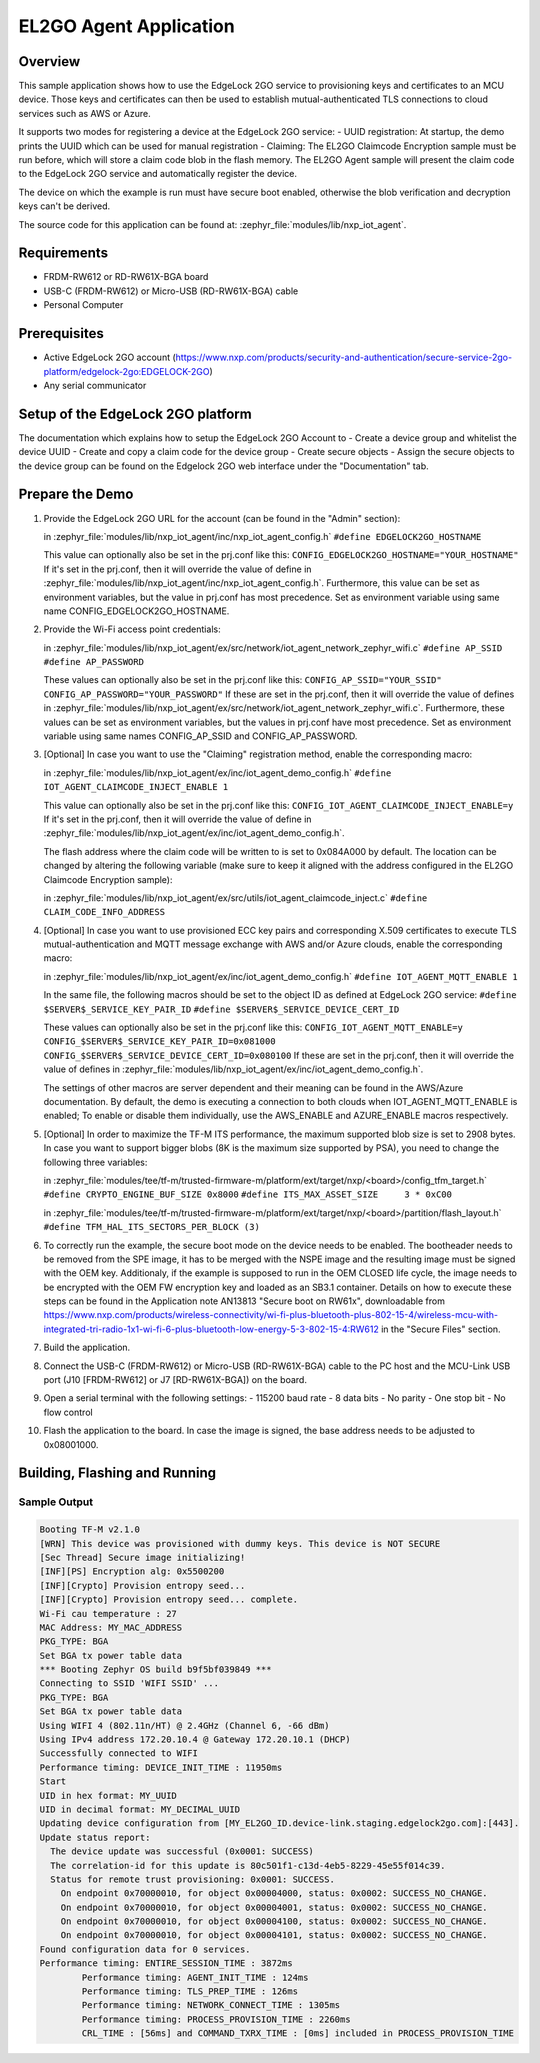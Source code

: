 .. _el2go_agent:

EL2GO Agent Application
#######################

Overview
********

This sample application shows how to use the EdgeLock 2GO service to provisioning keys and certificates to an MCU device.
Those keys and certificates can then be used to establish mutual-authenticated TLS connections to cloud services such as AWS or Azure.

It supports two modes for registering a device at the EdgeLock 2GO service:
- UUID registration: At startup, the demo prints the UUID which can be used for manual registration
- Claiming: The EL2GO Claimcode Encryption sample must be run before, which will store a claim code blob
in the flash memory. The EL2GO Agent sample will present the claim code to the EdgeLock 2GO service
and automatically register the device.

The device on which the example is run must have secure boot enabled, otherwise the blob verification and
decryption keys can't be derived.

The source code for this application can be found at:
:zephyr_file:`modules/lib/nxp_iot_agent`.

Requirements
************

- FRDM-RW612 or RD-RW61X-BGA board
- USB-C (FRDM-RW612) or Micro-USB (RD-RW61X-BGA) cable
- Personal Computer

Prerequisites
*************

- Active EdgeLock 2GO account (https://www.nxp.com/products/security-and-authentication/secure-service-2go-platform/edgelock-2go:EDGELOCK-2GO)
- Any serial communicator

Setup of the EdgeLock 2GO platform
**********************************

The documentation which explains how to setup the EdgeLock 2GO Account to
- Create a device group and whitelist the device UUID
- Create and copy a claim code for the device group
- Create secure objects
- Assign the secure objects to the device group
can be found on the Edgelock 2GO web interface under the "Documentation" tab.

Prepare the Demo
****************
1.  Provide the EdgeLock 2GO URL for the account (can be found in the "Admin" section):

    in :zephyr_file:`modules/lib/nxp_iot_agent/inc/nxp_iot_agent_config.h`
    ``#define EDGELOCK2GO_HOSTNAME``

    This value can optionally also be set in the prj.conf like this:
    ``CONFIG_EDGELOCK2GO_HOSTNAME="YOUR_HOSTNAME"``
    If it's set in the prj.conf, then it will override the value of define
    in :zephyr_file:`modules/lib/nxp_iot_agent/inc/nxp_iot_agent_config.h`.
    Furthermore, this value can be set as environment variables, but the value in prj.conf has
    most precedence. Set as environment variable using same name CONFIG_EDGELOCK2GO_HOSTNAME.

2.  Provide the Wi-Fi access point credentials:

    in :zephyr_file:`modules/lib/nxp_iot_agent/ex/src/network/iot_agent_network_zephyr_wifi.c`
    ``#define AP_SSID``
    ``#define AP_PASSWORD``
    
    These values can optionally also be set in the prj.conf like this:
    ``CONFIG_AP_SSID="YOUR_SSID"``
    ``CONFIG_AP_PASSWORD="YOUR_PASSWORD"``
    If these are set in the prj.conf, then it will override the value of defines
    in :zephyr_file:`modules/lib/nxp_iot_agent/ex/src/network/iot_agent_network_zephyr_wifi.c`.
    Furthermore, these values can be set as environment variables, but the values in prj.conf have
    most precedence. Set as environment variable using same names CONFIG_AP_SSID and CONFIG_AP_PASSWORD.

3.  [Optional] In case you want to use the "Claiming" registration method, enable the corresponding macro:

    in :zephyr_file:`modules/lib/nxp_iot_agent/ex/inc/iot_agent_demo_config.h`
    ``#define IOT_AGENT_CLAIMCODE_INJECT_ENABLE 1``

    This value can optionally also be set in the prj.conf like this:
    ``CONFIG_IOT_AGENT_CLAIMCODE_INJECT_ENABLE=y``
    If it's set in the prj.conf, then it will override the value of define
    in :zephyr_file:`modules/lib/nxp_iot_agent/ex/inc/iot_agent_demo_config.h`.

    The flash address where the claim code will be written to is set to 0x084A000 by default.
    The location can be changed by altering the following variable (make sure to keep it aligned with
    the address configured in the EL2GO Claimcode Encryption sample):

    in :zephyr_file:`modules/lib/nxp_iot_agent/ex/src/utils/iot_agent_claimcode_inject.c`
    ``#define CLAIM_CODE_INFO_ADDRESS``

4.  [Optional] In case you want to use provisioned ECC key pairs and corresponding X.509 certificates
    to execute TLS mutual-authentication and MQTT message exchange with AWS and/or Azure clouds, enable the corresponding macro:

    in :zephyr_file:`modules/lib/nxp_iot_agent/ex/inc/iot_agent_demo_config.h`
    ``#define IOT_AGENT_MQTT_ENABLE 1``

    In the same file, the following macros should be set to the object ID as defined at EdgeLock 2GO service:
    ``#define $SERVER$_SERVICE_KEY_PAIR_ID``
    ``#define $SERVER$_SERVICE_DEVICE_CERT_ID``

    These values can optionally also be set in the prj.conf like this:
    ``CONFIG_IOT_AGENT_MQTT_ENABLE=y``
    ``CONFIG_$SERVER$_SERVICE_KEY_PAIR_ID=0x081000``
    ``CONFIG_$SERVER$_SERVICE_DEVICE_CERT_ID=0x080100``
    If these are set in the prj.conf, then it will override the value of defines
    in :zephyr_file:`modules/lib/nxp_iot_agent/ex/inc/iot_agent_demo_config.h`.

    The settings of other macros are server dependent and their meaning can be found in the AWS/Azure documentation.
    By default, the demo is executing a connection to both clouds when IOT_AGENT_MQTT_ENABLE is enabled;
    To enable or disable them individually, use the AWS_ENABLE and AZURE_ENABLE macros respectively.

5.  [Optional] In order to maximize the TF-M ITS performance, the maximum supported blob size is set to 2908 bytes. In case
    you want to support bigger blobs (8K is the maximum size supported by PSA), you need to change the following three variables:

    in :zephyr_file:`modules/tee/tf-m/trusted-firmware-m/platform/ext/target/nxp/<board>/config_tfm_target.h`
    ``#define CRYPTO_ENGINE_BUF_SIZE 0x8000``
    ``#define ITS_MAX_ASSET_SIZE     3 * 0xC00``

    in :zephyr_file:`modules/tee/tf-m/trusted-firmware-m/platform/ext/target/nxp/<board>/partition/flash_layout.h`
    ``#define TFM_HAL_ITS_SECTORS_PER_BLOCK (3)``

6.  To correctly run the example, the secure boot mode on the device needs to be enabled. The bootheader needs to be removed
    from the SPE image, it has to be merged with the NSPE image and the resulting image must be signed with the OEM key.
    Additionaly, if the example is supposed to run in the OEM CLOSED life cycle, the image needs to be encrypted with
    the OEM FW encryption key and loaded as an SB3.1 container.
    Details on how to execute these steps can be found in the Application note AN13813 "Secure boot on RW61x", downloadable from
    https://www.nxp.com/products/wireless-connectivity/wi-fi-plus-bluetooth-plus-802-15-4/wireless-mcu-with-integrated-tri-radio-1x1-wi-fi-6-plus-bluetooth-low-energy-5-3-802-15-4:RW612
    in the "Secure Files" section.

7.  Build the application.

8.  Connect the USB-C (FRDM-RW612) or Micro-USB (RD-RW61X-BGA) cable to the PC host and the MCU-Link USB port
    (J10 [FRDM-RW612] or J7 [RD-RW61X-BGA]) on the board.

9.  Open a serial terminal with the following settings:
    - 115200 baud rate
    - 8 data bits
    - No parity
    - One stop bit
    - No flow control

10. Flash the application to the board. In case the image is signed, the base address needs to be adjusted
    to 0x08001000.

Building, Flashing and Running
******************************

.. zephyr-app-commands::
   :zephyr-app: modules/lib/nxp_iot_agent/zephyr/samples/el2go_agent
   :board: <board>
   :goals: build flash
   :compact:

Sample Output
=============

.. code-block:: console

    Booting TF-M v2.1.0
    [WRN] This device was provisioned with dummy keys. This device is NOT SECURE
    [Sec Thread] Secure image initializing!
    [INF][PS] Encryption alg: 0x5500200
    [INF][Crypto] Provision entropy seed...
    [INF][Crypto] Provision entropy seed... complete.
    Wi-Fi cau temperature : 27
    MAC Address: MY_MAC_ADDRESS
    PKG_TYPE: BGA
    Set BGA tx power table data 
    *** Booting Zephyr OS build b9f5bf039849 ***
    Connecting to SSID 'WIFI SSID' ...
    PKG_TYPE: BGA
    Set BGA tx power table data 
    Using WIFI 4 (802.11n/HT) @ 2.4GHz (Channel 6, -66 dBm)
    Using IPv4 address 172.20.10.4 @ Gateway 172.20.10.1 (DHCP)
    Successfully connected to WIFI
    Performance timing: DEVICE_INIT_TIME : 11950ms
    Start
    UID in hex format: MY_UUID
    UID in decimal format: MY_DECIMAL_UUID
    Updating device configuration from [MY_EL2GO_ID.device-link.staging.edgelock2go.com]:[443].
    Update status report:
      The device update was successful (0x0001: SUCCESS)
      The correlation-id for this update is 80c501f1-c13d-4eb5-8229-45e55f014c39.
      Status for remote trust provisioning: 0x0001: SUCCESS.
        On endpoint 0x70000010, for object 0x00004000, status: 0x0002: SUCCESS_NO_CHANGE.
        On endpoint 0x70000010, for object 0x00004001, status: 0x0002: SUCCESS_NO_CHANGE.
        On endpoint 0x70000010, for object 0x00004100, status: 0x0002: SUCCESS_NO_CHANGE.
        On endpoint 0x70000010, for object 0x00004101, status: 0x0002: SUCCESS_NO_CHANGE.
    Found configuration data for 0 services.
    Performance timing: ENTIRE_SESSION_TIME : 3872ms
            Performance timing: AGENT_INIT_TIME : 124ms
            Performance timing: TLS_PREP_TIME : 126ms
            Performance timing: NETWORK_CONNECT_TIME : 1305ms
            Performance timing: PROCESS_PROVISION_TIME : 2260ms
            CRL_TIME : [56ms] and COMMAND_TXRX_TIME : [0ms] included in PROCESS_PROVISION_TIME
